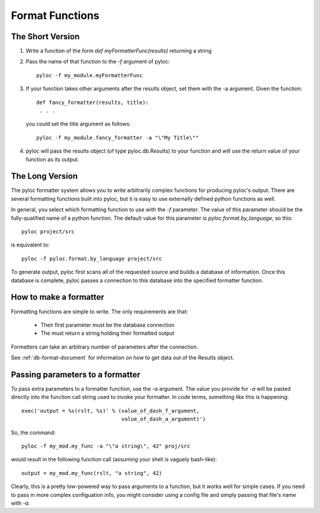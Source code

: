 .. _format-function-document:

Format Functions
================

The Short Version
-----------------

1. Write a function of the form `def myFormatterFunc(results)`
   returning a string

2. Pass the name of that function to the `-f` argument of pyloc::

     pyloc -f my_module.myFormatterFunc

3. If your function takes other arguments after the results object,
   set them with the -a argument. Given the function::

     def fancy_formatter(results, title):
      . . .

   you could set the title argument as follows::

     pyloc -f my_module.fancy_formatter -a "\"My Title\""

4. pyloc will pass the results object (of type pyloc.db.Results) to
   your function and will use the return value of your function as its
   output.

The Long Version
----------------

The pyloc formatter system allows you to write arbitrarily complex
functions for producing pyloc's output. There are several formatting
functions built into pyloc, but it is easy to use externally defined
python functions as well.

In general, you select which formatting function to use with the `-f`
parameter. The value of this parameter should be the fully-qualified
name of a python function. The default value for this parameter is
`pyloc.format.by_language`, so this::

  pyloc project/src

is equivalent to::

  pyloc -f pyloc.format.by_language project/src

To generate output, pyloc first scans all of the requested source and
builds a database of information. Once this database is complete,
pyloc passes a connection to this database into the specified
formatter function.

How to make a formatter
-----------------------

Formatting functions are simple to write. The only requirements are
that:

 - Their first parameter must be the database connection
 - The must return a string holding their formatted output

Formatters can take an arbitrary number of parameters after the connection.

See :ref:`db-format-document` for information on how to get data out
of the Results object.

Passing parameters to a formatter
---------------------------------

To pass extra parameters to a formatter function, use the `-a`
argument. The value you provide for `-a` will be pasted directly into
the function call string used to invoke your formatter. In code terms,
something like this is happening::

  exec('output = %s(rslt, %s)' % (value_of_dash_f_argument,
                                  value_of_dash_a_argument)')

So, the command::

  pyloc -f my_mod.my_func -a "\"a string\", 42" proj/src

would result in the following function call (assuming your shell is
vaguely bash-like)::

  output = my_mod.my_func(rslt, "a string", 42)

Clearly, this is a pretty low-powered way to pass arguments to a
function, but it works well for simple cases. If you need to pass in
more complex configuation info, you might consider using a config file
and simply passing that file's name with `-a`.
